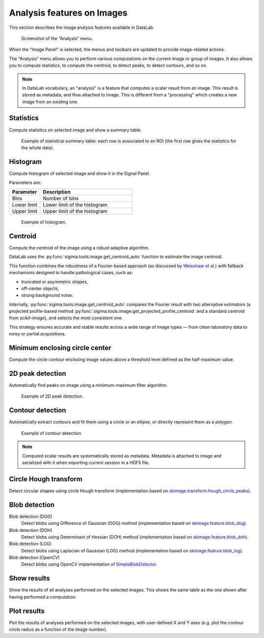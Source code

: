 .. _ima-menu-analysis:

Analysis features on Images
============================

This section describes the image analysis features available in DataLab.

.. seealso::

    :ref:`ima-menu-operations` for more information on operations that can be performed
    on images, or :ref:`ima-menu-processing` for information on processing features on
    images.

.. figure:: /images/shots/i_analysis.png

    Screenshot of the "Analysis" menu.

When the "Image Panel" is selected, the menus and toolbars are updated to
provide image-related actions.

The "Analysis" menu allows you to perform various computations on the current
image or group of images. It also allows you to compute statistics, to compute
the centroid, to detect peaks, to detect contours, and so on.

.. note::

    In DataLab vocabulary, an "analysis" is a feature that computes a scalar
    result from an image. This result is stored as metadata, and thus attached
    to image. This is different from a "processing" which creates a new image
    from an existing one.

Statistics
^^^^^^^^^^

Compute statistics on selected image and show a summary table.

.. figure:: /images/shots/i_stats.png

    Example of statistical summary table: each row is associated to an ROI
    (the first row gives the statistics for the whole data).

Histogram
^^^^^^^^^

Compute histogram of selected image and show it in the Signal Panel.

Parameters are:

.. list-table::
    :header-rows: 1
    :widths: 25, 75

    * - Parameter
      - Description
    * - Bins
      - Number of bins
    * - Lower limit
      - Lower limit of the histogram
    * - Upper limit
      - Upper limit of the histogram

.. figure:: /images/shots/i_histogram.png

    Example of histogram.

Centroid
^^^^^^^^

Compute the centroid of the image using a robust adaptive algorithm.

DataLab uses the :py:func:`sigima.tools.image.get_centroid_auto` function to estimate
the image centroid.

This function combines the robustness of a Fourier-based approach
(as discussed by `Weisshaar et al. <http://www.mnd-umwelttechnik.fh-wiesbaden.de/pig/weisshaar_u5.pdf>`_)
with fallback mechanisms designed to handle pathological cases, such as:

- truncated or asymmetric shapes,
- off-center objects,
- strong background noise.

Internally, :py:func:`sigima.tools.image.get_centroid_auto` compares the
Fourier result with two alternative estimators (a projected profile-based method
:py:func:`sigima.tools.image.get_projected_profile_centroid` and a standard centroid
from `scikit-image`), and selects the most consistent one.

This strategy ensures accurate and stable results across a wide range
of image types — from clean laboratory data to noisy or partial acquisitions.

Minimum enclosing circle center
^^^^^^^^^^^^^^^^^^^^^^^^^^^^^^^

Compute the circle contour enclosing image values above
a threshold level defined as the half-maximum value.

2D peak detection
^^^^^^^^^^^^^^^^^

Automatically find peaks on image using a minimum-maximum filter algorithm.

.. figure:: /images/shots/i_peak2d_test.png

    Example of 2D peak detection.

.. seealso::
    See :ref:`ref-to-2d-peak-detection` for more details on algorithm and associated parameters.

Contour detection
^^^^^^^^^^^^^^^^^

Automatically extract contours and fit them using a circle or an ellipse,
or directly represent them as a polygon.

.. figure:: /images/shots/i_contour_test.png

    Example of contour detection.

.. seealso::
    See :ref:`ref-to-contour-detection` for more details on algorithm and associated parameters.

.. note:: Computed scalar results are systematically stored as metadata.
    Metadata is attached to image and serialized with it when exporting
    current session in a HDF5 file.

Circle Hough transform
^^^^^^^^^^^^^^^^^^^^^^

Detect circular shapes using circle Hough transform
(implementation based on `skimage.transform.hough_circle_peaks <https://scikit-image.org/docs/stable/api/skimage.transform.html?highlight=hough#skimage.transform.hough_circle_peaks>`_).

Blob detection
^^^^^^^^^^^^^^

Blob detection (DOG)
    Detect blobs using Difference of Gaussian (DOG) method
    (implementation based on `skimage.feature.blob_dog <https://scikit-image.org/docs/stable/api/skimage.feature.html#blob-dog>`_).

Blob detection (DOH)
    Detect blobs using Determinant of Hessian (DOH) method
    (implementation based on `skimage.feature.blob_doh <https://scikit-image.org/docs/stable/api/skimage.feature.html#blob-doh>`_).

Blob detection (LOG)
    Detect blobs using Laplacian of Gaussian (LOG) method
    (implementation based on `skimage.feature.blob_log <https://scikit-image.org/docs/stable/api/skimage.feature.html#blob-log>`_).

Blob detection (OpenCV)
    Detect blobs using OpenCV implementation of `SimpleBlobDetector <https://docs.opencv.org/3.4/d0/d7a/classcv_1_1SimpleBlobDetector.html>`_.

Show results
^^^^^^^^^^^^

Show the results of all analyses performed on the selected images. This shows the
same table as the one shown after having performed a computation.

Plot results
^^^^^^^^^^^^

Plot the results of analyses performed on the selected images, with user-defined
X and Y axes (e.g. plot the contour circle radius as a function of the image number).

